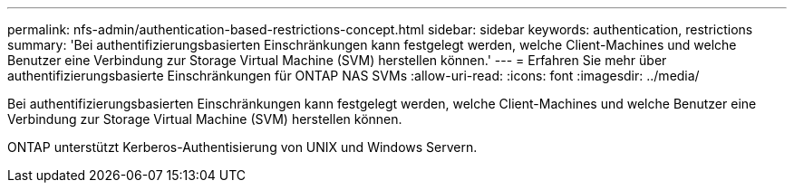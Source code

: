 ---
permalink: nfs-admin/authentication-based-restrictions-concept.html 
sidebar: sidebar 
keywords: authentication, restrictions 
summary: 'Bei authentifizierungsbasierten Einschränkungen kann festgelegt werden, welche Client-Machines und welche Benutzer eine Verbindung zur Storage Virtual Machine (SVM) herstellen können.' 
---
= Erfahren Sie mehr über authentifizierungsbasierte Einschränkungen für ONTAP NAS SVMs
:allow-uri-read: 
:icons: font
:imagesdir: ../media/


[role="lead"]
Bei authentifizierungsbasierten Einschränkungen kann festgelegt werden, welche Client-Machines und welche Benutzer eine Verbindung zur Storage Virtual Machine (SVM) herstellen können.

ONTAP unterstützt Kerberos-Authentisierung von UNIX und Windows Servern.
